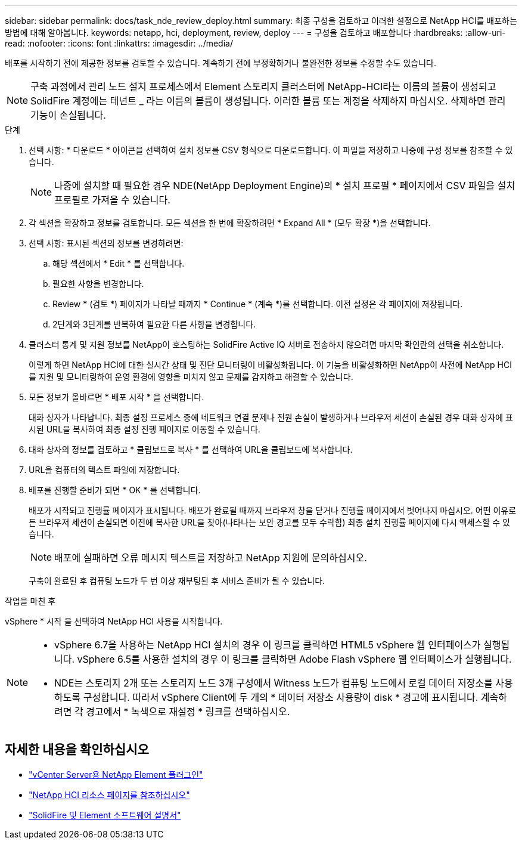 ---
sidebar: sidebar 
permalink: docs/task_nde_review_deploy.html 
summary: 최종 구성을 검토하고 이러한 설정으로 NetApp HCI를 배포하는 방법에 대해 알아봅니다. 
keywords: netapp, hci, deployment, review, deploy 
---
= 구성을 검토하고 배포합니다
:hardbreaks:
:allow-uri-read: 
:nofooter: 
:icons: font
:linkattrs: 
:imagesdir: ../media/


[role="lead"]
배포를 시작하기 전에 제공한 정보를 검토할 수 있습니다. 계속하기 전에 부정확하거나 불완전한 정보를 수정할 수도 있습니다.


NOTE: 구축 과정에서 관리 노드 설치 프로세스에서 Element 스토리지 클러스터에 NetApp-HCI라는 이름의 볼륨이 생성되고 SolidFire 계정에는 테넌트 _ 라는 이름의 볼륨이 생성됩니다. 이러한 볼륨 또는 계정을 삭제하지 마십시오. 삭제하면 관리 기능이 손실됩니다.

.단계
. 선택 사항: * 다운로드 * 아이콘을 선택하여 설치 정보를 CSV 형식으로 다운로드합니다. 이 파일을 저장하고 나중에 구성 정보를 참조할 수 있습니다.
+

NOTE: 나중에 설치할 때 필요한 경우 NDE(NetApp Deployment Engine)의 * 설치 프로필 * 페이지에서 CSV 파일을 설치 프로필로 가져올 수 있습니다.

. 각 섹션을 확장하고 정보를 검토합니다. 모든 섹션을 한 번에 확장하려면 * Expand All * (모두 확장 *)을 선택합니다.
. 선택 사항: 표시된 섹션의 정보를 변경하려면:
+
.. 해당 섹션에서 * Edit * 를 선택합니다.
.. 필요한 사항을 변경합니다.
.. Review * (검토 *) 페이지가 나타날 때까지 * Continue * (계속 *)를 선택합니다. 이전 설정은 각 페이지에 저장됩니다.
.. 2단계와 3단계를 반복하여 필요한 다른 사항을 변경합니다.


. 클러스터 통계 및 지원 정보를 NetApp이 호스팅하는 SolidFire Active IQ 서버로 전송하지 않으려면 마지막 확인란의 선택을 취소합니다.
+
이렇게 하면 NetApp HCI에 대한 실시간 상태 및 진단 모니터링이 비활성화됩니다. 이 기능을 비활성화하면 NetApp이 사전에 NetApp HCI를 지원 및 모니터링하여 운영 환경에 영향을 미치지 않고 문제를 감지하고 해결할 수 있습니다.

. 모든 정보가 올바르면 * 배포 시작 * 을 선택합니다.
+
대화 상자가 나타납니다. 최종 설정 프로세스 중에 네트워크 연결 문제나 전원 손실이 발생하거나 브라우저 세션이 손실된 경우 대화 상자에 표시된 URL을 복사하여 최종 설정 진행 페이지로 이동할 수 있습니다.

. 대화 상자의 정보를 검토하고 * 클립보드로 복사 * 를 선택하여 URL을 클립보드에 복사합니다.
. URL을 컴퓨터의 텍스트 파일에 저장합니다.
. 배포를 진행할 준비가 되면 * OK * 를 선택합니다.
+
배포가 시작되고 진행률 페이지가 표시됩니다. 배포가 완료될 때까지 브라우저 창을 닫거나 진행률 페이지에서 벗어나지 마십시오. 어떤 이유로든 브라우저 세션이 손실되면 이전에 복사한 URL을 찾아(나타나는 보안 경고를 모두 수락함) 최종 설치 진행률 페이지에 다시 액세스할 수 있습니다.

+

NOTE: 배포에 실패하면 오류 메시지 텍스트를 저장하고 NetApp 지원에 문의하십시오.

+
구축이 완료된 후 컴퓨팅 노드가 두 번 이상 재부팅된 후 서비스 준비가 될 수 있습니다.



.작업을 마친 후
vSphere * 시작 을 선택하여 NetApp HCI 사용을 시작합니다.

[NOTE]
====
* vSphere 6.7을 사용하는 NetApp HCI 설치의 경우 이 링크를 클릭하면 HTML5 vSphere 웹 인터페이스가 실행됩니다. vSphere 6.5를 사용한 설치의 경우 이 링크를 클릭하면 Adobe Flash vSphere 웹 인터페이스가 실행됩니다.
* NDE는 스토리지 2개 또는 스토리지 노드 3개 구성에서 Witness 노드가 컴퓨팅 노드에서 로컬 데이터 저장소를 사용하도록 구성합니다. 따라서 vSphere Client에 두 개의 * 데이터 저장소 사용량이 disk * 경고에 표시됩니다. 계속하려면 각 경고에서 * 녹색으로 재설정 * 링크를 선택하십시오.


====


== 자세한 내용을 확인하십시오

* https://docs.netapp.com/us-en/vcp/index.html["vCenter Server용 NetApp Element 플러그인"^]
* https://www.netapp.com/us/documentation/hci.aspx["NetApp HCI 리소스 페이지를 참조하십시오"^]
* https://docs.netapp.com/us-en/element-software/index.html["SolidFire 및 Element 소프트웨어 설명서"^]

